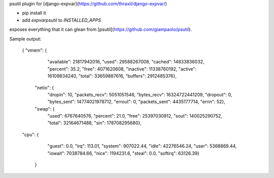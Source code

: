psutil plugin for [django-expvar](https://github.com/thraxil/django-expvar/)

* pip install it
* add `expvarpsutil` to `INSTALLED_APPS`

exposes everything that it can glean from
[psutil](https://github.com/giampaolo/psutil).

Sample output:


    {
    "vmem": {
         "available": 21817942016,
         "used": 29588267008,
         "cached": 14833836032,
         "percent": 35.2,
         "free": 4071620608,
         "inactive": 11338760192,
         "active": 16109834240,
         "total": 33659887616,
         "buffers": 2912485376},
	"netio": {
         "dropin": 10,
         "packets_recv": 5051051546,
         "bytes_recv": 16324722441209,
         "dropout": 0,
         "bytes_sent": 14774021978712,
         "errout": 0,
         "packets_sent": 4435177714,
         "errin": 52},
	"swap": {
         "used": 6767640576,
         "percent": 21.0,
         "free": 25397030912,
         "sout": 140025290752,
         "total": 32164671488,
         "sin": 178708295680},
    "cpu": {
         "guest": 0.0,
         "irq": 113.01,
         "system": 907022.44,
         "idle": 42276546.24,
         "user": 5368869.44,
         "iowait": 7038784.66,
         "nice": 1194231.6,
         "steal": 0.0,
         "softirq": 63126.39}
	}


